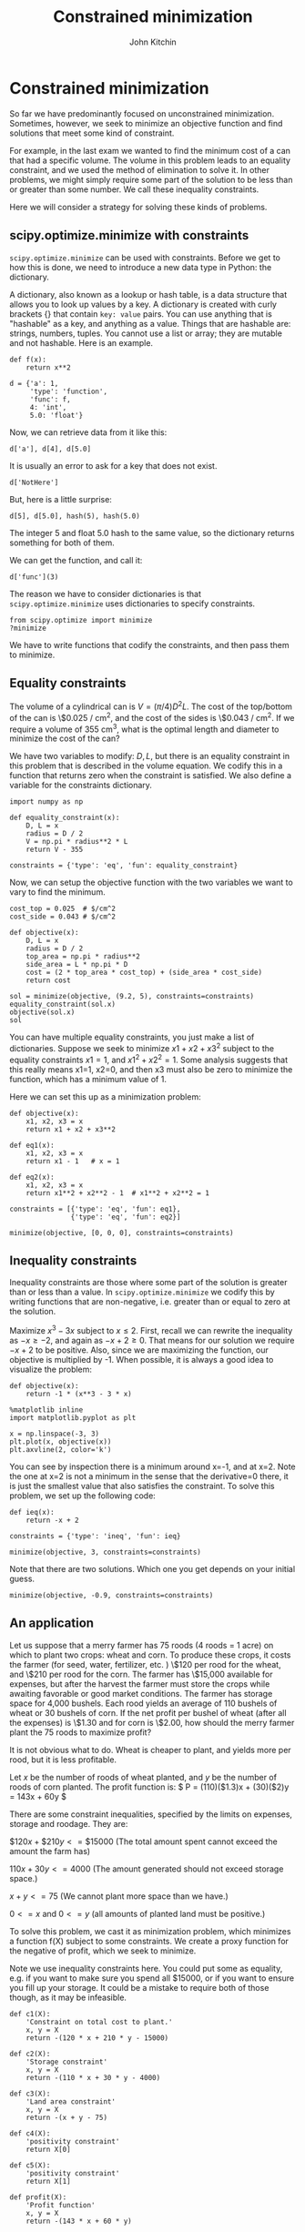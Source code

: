 #+TITLE: Constrained minimization
#+AUTHOR: John Kitchin
#+OX-IPYNB-KEYWORD-METADATA: keywords
#+KEYWORDS: scipy.optimize.minimize


* Constrained minimization

So far we have predominantly focused on unconstrained minimization. Sometimes, however, we seek to minimize an objective function and find solutions that meet some kind of constraint.

For example, in the last exam we wanted to find the minimum cost of a can that had a specific volume. The volume in this problem leads to an equality constraint, and we used the method of elimination to solve it. In other problems, we might simply require some part of the solution to be less than or greater than some number. We call these inequality constraints.

Here we will consider a strategy for solving these kinds of problems.

** scipy.optimize.minimize with constraints

~scipy.optimize.minimize~ can be used with constraints. Before we get to how this is done, we need to introduce a new data type in Python: the dictionary.

A dictionary, also known as a lookup or hash table, is a data structure that allows you to look up values by a key. A dictionary is created with curly brackets {} that contain =key: value= pairs. You can use anything that is "hashable" as a key, and anything as a value. Things that are hashable are: strings, numbers, tuples. You cannot use a list or array; they are mutable and not hashable. Here is an example.

#+BEGIN_SRC ipython
def f(x):
    return x**2

d = {'a': 1,
     'type': 'function',
     'func': f,
     4: 'int',
     5.0: 'float'}
#+END_SRC

#+RESULTS:
:RESULTS:
# Out[12]:
:END:

Now, we can retrieve data from it like this:

#+BEGIN_SRC ipython
d['a'], d[4], d[5.0]
#+END_SRC

#+RESULTS:
:RESULTS:
# Out[15]:
# text/plain
: (1, 'int', 'float')
:END:

It is usually an error to ask for a key that does not exist.

#+BEGIN_SRC ipython
d['NotHere']
#+END_SRC

#+RESULTS:
:RESULTS:
# Out[22]:
# output
:
: KeyErrorTraceback (most recent call last)
: <ipython-input-22-e786609d9548> in <module>()
: ----> 1 d['NotHere']
:
: KeyError: 'NotHere'
:END:


But, here is a little surprise:

#+BEGIN_SRC ipython
d[5], d[5.0], hash(5), hash(5.0)
#+END_SRC

#+RESULTS:
:RESULTS:
# Out[21]:
# text/plain
: ('float', 'float', 5, 5)
:END:

The integer 5 and float 5.0 hash to the same value, so the dictionary returns something for both of them.


We can get the function, and call it:

#+BEGIN_SRC ipython
d['func'](3)
#+END_SRC

#+RESULTS:
:RESULTS:
# Out[8]:
# text/plain
: 9
:END:

The reason we have to consider dictionaries is that ~scipy.optimize.minimize~ uses dictionaries to specify constraints.

#+BEGIN_SRC ipython
from scipy.optimize import minimize
?minimize
#+END_SRC

#+RESULTS:
:RESULTS:
# Out[53]:
:END:

We have to write functions that codify the constraints, and then pass them to minimize.

** Equality constraints

The volume of a cylindrical can is $V = (\pi/4) D^2 L$. The cost of the top/bottom of the can is \$0.025 / cm^{2}, and the cost of the sides is \$0.043 / cm^{2}. If we require a volume of 355 cm^{3}, what is the optimal length and diameter to minimize the cost of the can?

We have two variables to modify: $D, L$, but there is an equality constraint in this problem that is described in the volume equation. We codify this in a function that returns zero when the constraint is satisfied. We also define a variable for the constraints dictionary.

#+BEGIN_SRC ipython
import numpy as np

def equality_constraint(x):
    D, L = x
    radius = D / 2
    V = np.pi * radius**2 * L
    return V - 355

constraints = {'type': 'eq', 'fun': equality_constraint}
#+END_SRC

#+RESULTS:
:RESULTS:
# Out[28]:
:END:

Now, we can setup the objective function with the two variables we want to vary to find the minimum.

#+BEGIN_SRC ipython
cost_top = 0.025  # $/cm^2
cost_side = 0.043 # $/cm^2

def objective(x):
    D, L = x
    radius = D / 2
    top_area = np.pi * radius**2
    side_area = L * np.pi * D
    cost = (2 * top_area * cost_top) + (side_area * cost_side)
    return cost

sol = minimize(objective, (9.2, 5), constraints=constraints)
equality_constraint(sol.x)
objective(sol.x)
sol
#+END_SRC

#+RESULTS:
:RESULTS:
# Out[50]:
# text/plain
:      fun: 9.960758701245243
:      jac: array([ 1.44435978,  1.24215055])
:  message: 'Optimization terminated successfully.'
:     nfev: 28
:      nit: 7
:     njev: 7
:   status: 0
:  success: True
:        x: array([ 9.19508759,  5.34597263])
:END:


You can have multiple equality constraints, you just make a list of dictionaries. Suppose we seek to minimize $x1 + x2 + x3^2$ subject to the equality constraints $x1=1$, and $x1^2 + x2^2 = 1$. Some analysis suggests that this really means x1=1, x2=0, and then x3 must also be zero to minimize the function, which has a minimum value of 1.


Here we can set this up as a minimization problem:

#+BEGIN_SRC ipython
def objective(x):
    x1, x2, x3 = x
    return x1 + x2 + x3**2

def eq1(x):
    x1, x2, x3 = x
    return x1 - 1   # x = 1

def eq2(x):
    x1, x2, x3 = x
    return x1**2 + x2**2 - 1  # x1**2 + x2**2 = 1

constraints = [{'type': 'eq', 'fun': eq1},
               {'type': 'eq', 'fun': eq2}]

minimize(objective, [0, 0, 0], constraints=constraints)
#+END_SRC

#+RESULTS:
:RESULTS:
# Out[52]:
# text/plain
:      fun: 1.0000051566408261
:      jac: array([ 1.        ,  1.        , -0.00425012])
:  message: 'Optimization terminated successfully.'
:     nfev: 409
:      nit: 65
:     njev: 65
:   status: 0
:  success: True
:        x: array([  1.00000000e+00,   6.40736032e-07,  -2.12506583e-03])
:END:

** Inequality constraints

Inequality constraints are those where some part of the solution is greater than or less than a value. In ~scipy.optimize.minimize~ we codify this by writing functions that are non-negative, i.e. greater than or equal to zero at the solution.

Maximize $x^3 - 3x$ subject to $x \le 2$. First, recall we can rewrite the inequality as $-x \ge -2$, and again as $-x + 2 \ge 0$. That means for our solution we require $-x+2$ to be positive. Also, since we are maximizing the function, our objective is multiplied by -1. When possible, it is always a good idea to visualize the problem:

#+BEGIN_SRC ipython
def objective(x):
    return -1 * (x**3 - 3 * x)

%matplotlib inline
import matplotlib.pyplot as plt

x = np.linspace(-3, 3)
plt.plot(x, objective(x))
plt.axvline(2, color='k')
#+END_SRC

#+RESULTS:
:RESULTS:
# Out[69]:




# image/png
[[file:obipy-resources/e6e76468db53af7dc15a5007a7e59920-658373ja.png]]
:END:

You can see by inspection there is a minimum around x=-1, and at x=2. Note the one at x=2 is not a minimum in the sense that the derivative=0 there, it is just the smallest value that also satisfies the constraint. To solve this problem, we set up the following code:

#+BEGIN_SRC ipython
def ieq(x):
    return -x + 2

constraints = {'type': 'ineq', 'fun': ieq}

minimize(objective, 3, constraints=constraints)
#+END_SRC

#+RESULTS:
:RESULTS:
# Out[62]:
# text/plain
:      fun: -1.99999999997004
:      jac: array([-9.00000012])
:  message: 'Optimization terminated successfully.'
:     nfev: 6
:      nit: 2
:     njev: 2
:   status: 0
:  success: True
:        x: array([ 2.])
:END:

Note that there are two solutions. Which one you get depends on your initial guess.

#+BEGIN_SRC ipython
minimize(objective, -0.9, constraints=constraints)
#+END_SRC

#+RESULTS:
:RESULTS:
# Out[72]:
# text/plain
:      fun: -1.999999999942188
:      jac: array([  2.63750553e-05])
:  message: 'Optimization terminated successfully.'
:     nfev: 13
:      nit: 4
:     njev: 4
:   status: 0
:  success: True
:        x: array([-0.99999561])
:END:

** An application

Let us suppose that a merry farmer has 75 roods (4 roods = 1 acre) on which to plant two crops: wheat and corn. To produce these crops, it costs the farmer (for seed, water, fertilizer, etc. ) \$120 per rood for the wheat, and \$210 per rood for the corn. The farmer has \$15,000 available for expenses, but after the harvest the farmer must store the crops while awaiting favorable or good market conditions. The farmer has storage space for 4,000 bushels. Each rood yields an average of 110 bushels of wheat or 30 bushels of corn. If the net profit per bushel of wheat (after all the expenses) is \$1.30 and for corn is \$2.00, how should the merry farmer plant the 75 roods to maximize profit?

It is not obvious what to do. Wheat is cheaper to plant, and yields more per rood, but it is less profitable.

Let $x$ be the number of roods of wheat planted, and $y$ be the number of roods of corn planted. The profit function is: \( P = (110)($1.3)x + (30)($2)y = 143x + 60y \)

There are some constraint inequalities, specified by the limits on expenses, storage and roodage. They are:

\(\$120x + \$210y <= \$15000\) (The total amount spent cannot exceed the amount the farm has)

\(110x + 30y <= 4000\) (The amount generated should not exceed storage space.)

\(x + y <= 75\) (We cannot plant more space than we have.)

\(0 <= x\) and \(0 <= y \) (all amounts of planted land must be positive.)

To solve this problem, we cast it as minimization problem, which minimizes a function f(X) subject to some constraints. We create a proxy function for the negative of profit, which we seek to minimize.

Note we use inequality constraints here. You could put some as equality, e.g. if you want to make sure you spend all $15000, or if you want to ensure you fill up your storage. It could be a mistake to require both of those though, as it may be infeasible.

#+BEGIN_SRC ipython
def c1(X):
    'Constraint on total cost to plant.'
    x, y = X
    return -(120 * x + 210 * y - 15000)

def c2(X):
    'Storage constraint'
    x, y = X
    return -(110 * x + 30 * y - 4000)

def c3(X):
    'Land area constraint'
    x, y = X
    return -(x + y - 75)

def c4(X):
    'positivity constraint'
    return X[0]

def c5(X):
    'positivity constraint'
    return X[1]

def profit(X):
    'Profit function'
    x, y = X
    return -(143 * x + 60 * y)

sol = minimize(profit, [60, 15], constraints=[{'type': 'ineq', 'fun': f} for f in [c1, c2, c3, c4, c5]])
sol
#+END_SRC

#+RESULTS:
:RESULTS:
# Out[79]:
# text/plain
:      fun: -6315.624999538349
:      jac: array([-143.,  -60.])
:  message: 'Optimization terminated successfully.'
:     nfev: 13
:      nit: 3
:     njev: 3
:   status: 0
:  success: True
:        x: array([ 21.875,  53.125])
:END:

#+BEGIN_SRC ipython
print(f'We should plant {sol.x[0]:1.2f} roods of wheat, and {sol.x[1]:1.2f} roods of corn. We will earn ${-sol.fun:1.2f} in profit.')
#+END_SRC

#+RESULTS:
:RESULTS:
# Out[78]:
# output
: We should plant 21.88 roods of wheat, and 53.13 roods of corn. We will earn $6315.63 in profit.
:
:END:

We can always verify aspects of our solution. Here is the land area.

#+BEGIN_SRC ipython
print(f'We used {np.sum(sol.x):1.2f} roods of land')
#+END_SRC

#+RESULTS:
:RESULTS:
# Out[85]:
# output
: We used 75.00 roods of land
:
:END:


#+BEGIN_SRC ipython
print(f'We will pay ${sol.x[0]*120 + sol.x[1]*210} to plant.')
print(f'We will store {sol.x[0] * 110 + sol.x[1] * 30} bushels.')
#+END_SRC

#+RESULTS:
:RESULTS:
# Out[82]:
# output
: We will pay $13781.249999605716 to plant.
: We will store 3999.99999964558 bushels.
:
:END:

You can see we did not need to spend all the money because we do not have enough storage space to accommodate more crops. It would be a mistake to make these both equality constraints, because then there would be no feasible solution.
** Summary

~scipy.optimize.minimize~ provides a convenient interface to solving a broad set of optimization problems both unconstrained and constrained. There is a significant body of knowledge hidden from us under this interface. For example there are 14 choices for different optimization algorithms in the interface, and the default one is chosen for you depending on arguments passed to it. It is easy to tell if the defaults are suitable; if you get a solution they are. If you don't get a solution, then you have to assess whether there is a solution, and whether a better algorithm would be appropriate. The details of these algorithms are the subject of dedicated courses in optimization.
